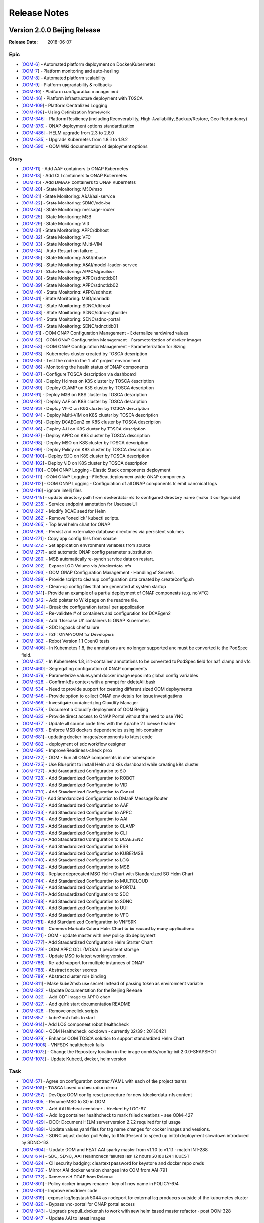 .. This work is licensed under a Creative Commons Attribution 4.0 International License.
.. http://creativecommons.org/licenses/by/4.0
.. Copyright 2017 Bell Canada & Amdocs Intellectual Property.  All rights reserved.

.. Links
.. _release-notes-label:

Release Notes
=============

Version 2.0.0 Beijing Release
-----------------------------

:Release Date: 2018-06-07

Epic
****

* [`OOM-6 <https://jira.onap.org/browse/OOM-6>`_] - Automated platform deployment on Docker/Kubernetes
* [`OOM-7 <https://jira.onap.org/browse/OOM-7>`_] - Platform monitoring and auto-healing
* [`OOM-8 <https://jira.onap.org/browse/OOM-8>`_] - Automated platform scalability
* [`OOM-9 <https://jira.onap.org/browse/OOM-9>`_] - Platform upgradability & rollbacks
* [`OOM-10 <https://jira.onap.org/browse/OOM-10>`_] - Platform configuration management
* [`OOM-46 <https://jira.onap.org/browse/OOM-46>`_] - Platform infrastructure deployment with TOSCA
* [`OOM-109 <https://jira.onap.org/browse/OOM-109>`_] - Platform Centralized Logging
* [`OOM-138 <https://jira.onap.org/browse/OOM-138>`_] - Using Optimization framework
* [`OOM-346 <https://jira.onap.org/browse/OOM-346>`_] - Platform Resiliency (including Recoverability, High-Availability, Backup/Restore, Geo-Redundancy)
* [`OOM-376 <https://jira.onap.org/browse/OOM-376>`_] - ONAP deployment options standardization
* [`OOM-486 <https://jira.onap.org/browse/OOM-486>`_] - HELM upgrade from 2.3 to 2.8.0
* [`OOM-535 <https://jira.onap.org/browse/OOM-535>`_] - Upgrade Kubernetes from 1.8.6 to 1.9.2
* [`OOM-590 <https://jira.onap.org/browse/OOM-590>`_] - OOM Wiki documentation of deployment options

Story
*****

* [`OOM-11 <https://jira.onap.org/browse/OOM-11>`_] - Add AAF containers to ONAP Kubernetes
* [`OOM-13 <https://jira.onap.org/browse/OOM-13>`_] - Add CLI containers to ONAP Kubernetes
* [`OOM-15 <https://jira.onap.org/browse/OOM-15>`_] - Add DMAAP containers to ONAP Kubernetes
* [`OOM-20 <https://jira.onap.org/browse/OOM-20>`_] - State Monitoring: MSO/mso
* [`OOM-21 <https://jira.onap.org/browse/OOM-21>`_] - State Monitoring: A&AI/aai-service
* [`OOM-22 <https://jira.onap.org/browse/OOM-22>`_] - State Monitoring: SDNC/sdc-be
* [`OOM-24 <https://jira.onap.org/browse/OOM-24>`_] - State Monitoring: message-router
* [`OOM-25 <https://jira.onap.org/browse/OOM-25>`_] - State Monitoring: MSB
* [`OOM-29 <https://jira.onap.org/browse/OOM-29>`_] - State Monitoring: VID
* [`OOM-31 <https://jira.onap.org/browse/OOM-31>`_] - State Monitoring: APPC/dbhost
* [`OOM-32 <https://jira.onap.org/browse/OOM-32>`_] - State Monitoring: VFC
* [`OOM-33 <https://jira.onap.org/browse/OOM-33>`_] - State Monitoring: Multi-VIM
* [`OOM-34 <https://jira.onap.org/browse/OOM-34>`_] - Auto-Restart on failure: ...
* [`OOM-35 <https://jira.onap.org/browse/OOM-35>`_] - State Monitoring: A&AI/hbase
* [`OOM-36 <https://jira.onap.org/browse/OOM-36>`_] - State Monitoring: A&AI/model-loader-service
* [`OOM-37 <https://jira.onap.org/browse/OOM-37>`_] - State Monitoring: APPC/dgbuilder
* [`OOM-38 <https://jira.onap.org/browse/OOM-38>`_] - State Monitoring: APPC/sdnctldb01
* [`OOM-39 <https://jira.onap.org/browse/OOM-39>`_] - State Monitoring: APPC/sdnctldb02
* [`OOM-40 <https://jira.onap.org/browse/OOM-40>`_] - State Monitoring: APPC/sdnhost
* [`OOM-41 <https://jira.onap.org/browse/OOM-41>`_] - State Monitoring: MSO/mariadb
* [`OOM-42 <https://jira.onap.org/browse/OOM-42>`_] - State Monitoring: SDNC/dbhost
* [`OOM-43 <https://jira.onap.org/browse/OOM-43>`_] - State Monitoring: SDNC/sdnc-dgbuilder
* [`OOM-44 <https://jira.onap.org/browse/OOM-44>`_] - State Monitoring: SDNC/sdnc-portal
* [`OOM-45 <https://jira.onap.org/browse/OOM-45>`_] - State Monitoring: SDNC/sdnctldb01
* [`OOM-51 <https://jira.onap.org/browse/OOM-51>`_] - OOM ONAP Configuration Management - Externalize hardwired values
* [`OOM-52 <https://jira.onap.org/browse/OOM-52>`_] - OOM ONAP Configuration Management - Parameterization of docker images
* [`OOM-53 <https://jira.onap.org/browse/OOM-53>`_] - OOM ONAP Configuration Management - Parameterization for Sizing
* [`OOM-63 <https://jira.onap.org/browse/OOM-63>`_] - Kubernetes cluster created by TOSCA description
* [`OOM-85 <https://jira.onap.org/browse/OOM-85>`_] - Test the code in the “Lab” project environment
* [`OOM-86 <https://jira.onap.org/browse/OOM-86>`_] - Monitoring the health status of ONAP components
* [`OOM-87 <https://jira.onap.org/browse/OOM-87>`_] - Configure TOSCA description via dashboard
* [`OOM-88 <https://jira.onap.org/browse/OOM-88>`_] - Deploy Holmes on K8S cluster by TOSCA description
* [`OOM-89 <https://jira.onap.org/browse/OOM-89>`_] - Deploy CLAMP on K8S cluster by TOSCA description
* [`OOM-91 <https://jira.onap.org/browse/OOM-91>`_] - Deploy MSB on K8S cluster by TOSCA description
* [`OOM-92 <https://jira.onap.org/browse/OOM-92>`_] - Deploy AAF on K8S cluster by TOSCA description
* [`OOM-93 <https://jira.onap.org/browse/OOM-93>`_] - Deploy VF-C on K8S cluster by TOSCA description
* [`OOM-94 <https://jira.onap.org/browse/OOM-94>`_] - Deploy Multi-VIM on K8S cluster by TOSCA description
* [`OOM-95 <https://jira.onap.org/browse/OOM-95>`_] - Deploy DCAEGen2 on K8S cluster by TOSCA description
* [`OOM-96 <https://jira.onap.org/browse/OOM-96>`_] - Deploy AAI on K8S cluster by TOSCA description
* [`OOM-97 <https://jira.onap.org/browse/OOM-97>`_] - Deploy APPC on K8S cluster by TOSCA description
* [`OOM-98 <https://jira.onap.org/browse/OOM-98>`_] - Deploy MSO on K8S cluster by TOSCA description
* [`OOM-99 <https://jira.onap.org/browse/OOM-99>`_] - Deploy Policy on K8S cluster by TOSCA description
* [`OOM-100 <https://jira.onap.org/browse/OOM-100>`_] - Deploy SDC on K8S cluster by TOSCA description
* [`OOM-102 <https://jira.onap.org/browse/OOM-102>`_] - Deploy VID on K8S cluster by TOSCA description
* [`OOM-110 <https://jira.onap.org/browse/OOM-110>`_] - OOM ONAP Logging - Elastic Stack components deployment
* [`OOM-111 <https://jira.onap.org/browse/OOM-111>`_] - OOM ONAP Logging - FileBeat deployment aside ONAP components
* [`OOM-112 <https://jira.onap.org/browse/OOM-112>`_] - OOM ONAP Logging - Configuration of all ONAP components to emit canonical logs
* [`OOM-116 <https://jira.onap.org/browse/OOM-116>`_] - ignore intellj files
* [`OOM-145 <https://jira.onap.org/browse/OOM-145>`_] - update directory path from dockerdata-nfs to configured directory name (make it configurable)
* [`OOM-235 <https://jira.onap.org/browse/OOM-235>`_] - Service endpoint annotation for Usecase UI
* [`OOM-242 <https://jira.onap.org/browse/OOM-242>`_] - Modify DCAE seed for Helm
* [`OOM-262 <https://jira.onap.org/browse/OOM-262>`_] - Remove "oneclick" kubectl scripts.
* [`OOM-265 <https://jira.onap.org/browse/OOM-265>`_] - Top level helm chart for ONAP
* [`OOM-268 <https://jira.onap.org/browse/OOM-268>`_] - Persist and externalize database directories via persistent volumes
* [`OOM-271 <https://jira.onap.org/browse/OOM-271>`_] - Copy app config files from source
* [`OOM-272 <https://jira.onap.org/browse/OOM-272>`_] - Set application environment variables from source
* [`OOM-277 <https://jira.onap.org/browse/OOM-277>`_] - add automatic ONAP config parameter substitution
* [`OOM-280 <https://jira.onap.org/browse/OOM-280>`_] - MSB automatically re-synch service data on restart.
* [`OOM-292 <https://jira.onap.org/browse/OOM-292>`_] - Expose LOG Volume via /dockerdata-nfs
* [`OOM-293 <https://jira.onap.org/browse/OOM-293>`_] - OOM ONAP Configuration Management - Handling of Secrets
* [`OOM-298 <https://jira.onap.org/browse/OOM-298>`_] - Provide script to cleanup configuration data created by createConfig.sh
* [`OOM-322 <https://jira.onap.org/browse/OOM-322>`_] - Clean-up config files that are generated at system startup
* [`OOM-341 <https://jira.onap.org/browse/OOM-341>`_] - Provide an example of a partial deployment of ONAP components (e.g. no VFC)
* [`OOM-342 <https://jira.onap.org/browse/OOM-342>`_] - Add pointer to Wiki page on the readme file.
* [`OOM-344 <https://jira.onap.org/browse/OOM-344>`_] - Break the configuration tarball per appplication
* [`OOM-345 <https://jira.onap.org/browse/OOM-345>`_] - Re-validate # of containers and configuration for DCAEgen2
* [`OOM-356 <https://jira.onap.org/browse/OOM-356>`_] - Add 'Usecase UI' containers to ONAP Kubernetes
* [`OOM-359 <https://jira.onap.org/browse/OOM-359>`_] - SDC logback chef failure
* [`OOM-375 <https://jira.onap.org/browse/OOM-375>`_] - F2F: ONAP/OOM for Developers
* [`OOM-382 <https://jira.onap.org/browse/OOM-382>`_] - Robot Version 1.1 OpenO tests
* [`OOM-406 <https://jira.onap.org/browse/OOM-406>`_] - In Kubernetes 1.8, the annotations are no longer supported and must be converted to the PodSpec field.
* [`OOM-457 <https://jira.onap.org/browse/OOM-457>`_] - In Kubernetes 1.8, init-container annotations to be converted to PodSpec field for aaf, clamp and vfc
* [`OOM-460 <https://jira.onap.org/browse/OOM-460>`_] - Segregating configuration of ONAP components
* [`OOM-476 <https://jira.onap.org/browse/OOM-476>`_] - Parameterize values.yaml docker image repos into global config variables
* [`OOM-528 <https://jira.onap.org/browse/OOM-528>`_] - Confirm k8s context with a prompt for deleteAll.bash
* [`OOM-534 <https://jira.onap.org/browse/OOM-534>`_] - Need to provide support for creating different sized OOM deployments
* [`OOM-546 <https://jira.onap.org/browse/OOM-546>`_] - Provide option to collect ONAP env details for issue investigations
* [`OOM-569 <https://jira.onap.org/browse/OOM-569>`_] - Investigate containerizing Cloudify Manager
* [`OOM-579 <https://jira.onap.org/browse/OOM-579>`_] - Document a Cloudify deployment of OOM Beijing
* [`OOM-633 <https://jira.onap.org/browse/OOM-633>`_] - Provide direct access to ONAP Portal without the need to use VNC
* [`OOM-677 <https://jira.onap.org/browse/OOM-677>`_] - Update all source code files with the Apache 2 License header
* [`OOM-678 <https://jira.onap.org/browse/OOM-678>`_] - Enforce MSB dockers dependencies using init-container
* [`OOM-681 <https://jira.onap.org/browse/OOM-681>`_] - updating docker images/components to latest code
* [`OOM-682 <https://jira.onap.org/browse/OOM-682>`_] - deployment of sdc workflow designer
* [`OOM-695 <https://jira.onap.org/browse/OOM-695>`_] - Improve Readiness-check prob
* [`OOM-722 <https://jira.onap.org/browse/OOM-722>`_] - OOM - Run all ONAP components in one namespace
* [`OOM-725 <https://jira.onap.org/browse/OOM-725>`_] - Use Blueprint to install Helm and k8s dashboard while creating k8s cluster
* [`OOM-727 <https://jira.onap.org/browse/OOM-727>`_] - Add Standardized Configuration to SO
* [`OOM-728 <https://jira.onap.org/browse/OOM-728>`_] - Add Standardized Configuration to ROBOT
* [`OOM-729 <https://jira.onap.org/browse/OOM-729>`_] - Add Standardized Configuration to VID
* [`OOM-730 <https://jira.onap.org/browse/OOM-730>`_] - Add Standardized Configuration to Consul
* [`OOM-731 <https://jira.onap.org/browse/OOM-731>`_] - Add Standardized Configuration to DMaaP Message Router
* [`OOM-732 <https://jira.onap.org/browse/OOM-732>`_] - Add Standardized Configuration to AAF
* [`OOM-733 <https://jira.onap.org/browse/OOM-733>`_] - Add Standardized Configuration to APPC
* [`OOM-734 <https://jira.onap.org/browse/OOM-734>`_] - Add Standardized Configuration to AAI
* [`OOM-735 <https://jira.onap.org/browse/OOM-735>`_] - Add Standardized Configuration to CLAMP
* [`OOM-736 <https://jira.onap.org/browse/OOM-736>`_] - Add Standardized Configuration to CLI
* [`OOM-737 <https://jira.onap.org/browse/OOM-737>`_] - Add Standardized Configuration to DCAEGEN2
* [`OOM-738 <https://jira.onap.org/browse/OOM-738>`_] - Add Standardized Configuration to ESR
* [`OOM-739 <https://jira.onap.org/browse/OOM-739>`_] - Add Standardized Configuration to KUBE2MSB
* [`OOM-740 <https://jira.onap.org/browse/OOM-740>`_] - Add Standardized Configuration to LOG
* [`OOM-742 <https://jira.onap.org/browse/OOM-742>`_] - Add Standardized Configuration to MSB
* [`OOM-743 <https://jira.onap.org/browse/OOM-743>`_] - Replace deprecated MSO Helm Chart with Standardized SO Helm Chart
* [`OOM-744 <https://jira.onap.org/browse/OOM-744>`_] - Add Standardized Configuration to MULTICLOUD
* [`OOM-746 <https://jira.onap.org/browse/OOM-746>`_] - Add Standardized Configuration to PORTAL
* [`OOM-747 <https://jira.onap.org/browse/OOM-747>`_] - Add Standardized Configuration to SDC
* [`OOM-748 <https://jira.onap.org/browse/OOM-748>`_] - Add Standardized Configuration to SDNC
* [`OOM-749 <https://jira.onap.org/browse/OOM-749>`_] - Add Standardized Configuration to UUI
* [`OOM-750 <https://jira.onap.org/browse/OOM-750>`_] - Add Standardized Configuration to VFC
* [`OOM-751 <https://jira.onap.org/browse/OOM-751>`_] - Add Standardized Configuration to VNFSDK
* [`OOM-758 <https://jira.onap.org/browse/OOM-758>`_] - Common Mariadb Galera Helm Chart to be reused by many applications
* [`OOM-771 <https://jira.onap.org/browse/OOM-771>`_] - OOM - update master with new policy db deployment
* [`OOM-777 <https://jira.onap.org/browse/OOM-777>`_] - Add Standardized Configuration Helm Starter Chart
* [`OOM-779 <https://jira.onap.org/browse/OOM-779>`_] - OOM APPC ODL (MDSAL) persistent storage
* [`OOM-780 <https://jira.onap.org/browse/OOM-780>`_] - Update MSO to latest working version.
* [`OOM-786 <https://jira.onap.org/browse/OOM-786>`_] - Re-add support for multiple instances of ONAP
* [`OOM-788 <https://jira.onap.org/browse/OOM-788>`_] - Abstract docker secrets
* [`OOM-789 <https://jira.onap.org/browse/OOM-789>`_] - Abstract cluster role binding
* [`OOM-811 <https://jira.onap.org/browse/OOM-811>`_] - Make kube2msb use secret instead of passing token as environment variable
* [`OOM-822 <https://jira.onap.org/browse/OOM-822>`_] - Update Documentation for the Beijing Release
* [`OOM-823 <https://jira.onap.org/browse/OOM-823>`_] - Add CDT image to APPC chart
* [`OOM-827 <https://jira.onap.org/browse/OOM-827>`_] - Add quick start documentation README
* [`OOM-828 <https://jira.onap.org/browse/OOM-828>`_] - Remove oneclick scripts
* [`OOM-857 <https://jira.onap.org/browse/OOM-857>`_] - kube2msb fails to start
* [`OOM-914 <https://jira.onap.org/browse/OOM-914>`_] - Add LOG component robot healthcheck
* [`OOM-960 <https://jira.onap.org/browse/OOM-960>`_] - OOM Healthcheck lockdown - currently 32/39 : 20180421
* [`OOM-979 <https://jira.onap.org/browse/OOM-979>`_] - Enhance OOM TOSCA solution to support standardized Helm Chart
* [`OOM-1006 <https://jira.onap.org/browse/OOM-1006>`_] - VNFSDK healthcheck fails
* [`OOM-1073 <https://jira.onap.org/browse/OOM-1073>`_] - Change the Repository location in the image oomk8s/config-init:2.0.0-SNAPSHOT
* [`OOM-1078 <https://jira.onap.org/browse/OOM-1078>`_] - Update Kubectl, docker, helm version

Task
****

* [`OOM-57 <https://jira.onap.org/browse/OOM-57>`_] - Agree on configuration contract/YAML with each of the project teams
* [`OOM-105 <https://jira.onap.org/browse/OOM-105>`_] - TOSCA based orchestration demo
* [`OOM-257 <https://jira.onap.org/browse/OOM-257>`_] - DevOps: OOM config reset procedure for new /dockerdata-nfs content
* [`OOM-305 <https://jira.onap.org/browse/OOM-305>`_] - Rename MSO to SO in OOM
* [`OOM-332 <https://jira.onap.org/browse/OOM-332>`_] - Add AAI filebeat container - blocked by LOG-67
* [`OOM-428 <https://jira.onap.org/browse/OOM-428>`_] - Add log container healthcheck to mark failed creations - see OOM-427
* [`OOM-429 <https://jira.onap.org/browse/OOM-429>`_] - DOC: Document HELM server version 2.7.2 required for tpl usage
* [`OOM-489 <https://jira.onap.org/browse/OOM-489>`_] - Update values.yaml files for tag name changes for docker images and versions.
* [`OOM-543 <https://jira.onap.org/browse/OOM-543>`_] - SDNC adjust docker pullPolicy to IfNotPresent to speed up initial deployment slowdown introduced by SDNC-163
* [`OOM-604 <https://jira.onap.org/browse/OOM-604>`_] - Update OOM and HEAT AAI sparky master from v1.1.0 to v1.1.1 - match INT-288
* [`OOM-614 <https://jira.onap.org/browse/OOM-614>`_] - SDC, SDNC, AAI Healthcheck failures last 12 hours 20180124:1100EST
* [`OOM-624 <https://jira.onap.org/browse/OOM-624>`_] - CII security badging: cleartext password for keystone and docker repo creds
* [`OOM-726 <https://jira.onap.org/browse/OOM-726>`_] - Mirror AAI docker version changes into OOM from AAI-791
* [`OOM-772 <https://jira.onap.org/browse/OOM-772>`_] - Remove old DCAE from Release
* [`OOM-801 <https://jira.onap.org/browse/OOM-801>`_] - Policy docker images rename - key off new name in POLICY-674
* [`OOM-810 <https://jira.onap.org/browse/OOM-810>`_] - Improve emsdriver code
* [`OOM-819 <https://jira.onap.org/browse/OOM-819>`_] - expose log/logstash 5044 as nodeport for external log producers outside of the kubernetes cluster
* [`OOM-820 <https://jira.onap.org/browse/OOM-820>`_] - Bypass vnc-portal for ONAP portal access
* [`OOM-943 <https://jira.onap.org/browse/OOM-943>`_] - Upgrade prepull_docker.sh to work with new helm based master refactor - post OOM-328
* [`OOM-947 <https://jira.onap.org/browse/OOM-947>`_] - Update AAI to latest images
* [`OOM-975 <https://jira.onap.org/browse/OOM-975>`_] - Notes are missing in multicloud
* [`OOM-1031 <https://jira.onap.org/browse/OOM-1031>`_] - Config Changes for consul to make vid, so, log health checks pass
* [`OOM-1032 <https://jira.onap.org/browse/OOM-1032>`_] - Making consul Stateful
* [`OOM-1122 <https://jira.onap.org/browse/OOM-1122>`_] - Update APPC OOM chart to use Beijing release artifacts

Bug
***

* [`OOM-4 <https://jira.onap.org/browse/OOM-4>`_] - deleteAll.bash fails to properly delete services and ports
* [`OOM-153 <https://jira.onap.org/browse/OOM-153>`_] - test - Sample Bug
* [`OOM-212 <https://jira.onap.org/browse/OOM-212>`_] - deleteAll script does not have an option to delete the services
* [`OOM-215 <https://jira.onap.org/browse/OOM-215>`_] - configure_app for helm apps is not correct
* [`OOM-218 <https://jira.onap.org/browse/OOM-218>`_] - createConfig.sh needs a chmod 755 in release-1.0.0 only
* [`OOM-239 <https://jira.onap.org/browse/OOM-239>`_] - mso.tar created in dockerdatanfs
* [`OOM-258 <https://jira.onap.org/browse/OOM-258>`_] - AAI logs are not being written outside the pods
* [`OOM-282 <https://jira.onap.org/browse/OOM-282>`_] - vnc-portal requires /etc/hosts url fix for SDC sdc.ui should be sdc.api
* [`OOM-283 <https://jira.onap.org/browse/OOM-283>`_] - No longer able to deploy instances in specified namespace
* [`OOM-290 <https://jira.onap.org/browse/OOM-290>`_] - config_init pod fails when /dockerdata-nfs is nfs-mounted
* [`OOM-300 <https://jira.onap.org/browse/OOM-300>`_] - cat: /config-init/onap/mso/mso/encryption.key: No such file or directory
* [`OOM-333 <https://jira.onap.org/browse/OOM-333>`_] - vfc-workflow fails [VFC BUG] - fixed - 20180117 vfc-ztevnfmdriver has docker pull issue
* [`OOM-334 <https://jira.onap.org/browse/OOM-334>`_] - Change kubernetes startup user
* [`OOM-351 <https://jira.onap.org/browse/OOM-351>`_] - Apply standard convention across the "template deployment YML" file
* [`OOM-352 <https://jira.onap.org/browse/OOM-352>`_] - failed to start VFC containers
* [`OOM-363 <https://jira.onap.org/browse/OOM-363>`_] - DCAE tests NOK with Robot E2E tests
* [`OOM-366 <https://jira.onap.org/browse/OOM-366>`_] - certificates in consul agent config are not in the right directory
* [`OOM-389 <https://jira.onap.org/browse/OOM-389>`_] - sdc-be and sdc-fe do not initialize correctly on latest master
* [`OOM-409 <https://jira.onap.org/browse/OOM-409>`_] - Update Vid yaml file to point to the ONAPPORTAL URL
* [`OOM-413 <https://jira.onap.org/browse/OOM-413>`_] - In portal VNC pod refresh /etc/hosts entries
* [`OOM-414 <https://jira.onap.org/browse/OOM-414>`_] - MSB Healtcheck failure on $*_ENDPOINT variables
* [`OOM-424 <https://jira.onap.org/browse/OOM-424>`_] - DCAE installation is not possible today
* [`OOM-430 <https://jira.onap.org/browse/OOM-430>`_] - Portal healthcheck passing on vnc-portal down
* [`OOM-467 <https://jira.onap.org/browse/OOM-467>`_] - Optimize config-init process
* [`OOM-493 <https://jira.onap.org/browse/OOM-493>`_] - Kubernetes infrastructure for ESR
* [`OOM-496 <https://jira.onap.org/browse/OOM-496>`_] - Readiness check is marking full availability of some components like SDC and SDNC before they would pass healthcheck
* [`OOM-514 <https://jira.onap.org/browse/OOM-514>`_] - Readiness prob fails sometimes even though the relevant pods are running
* [`OOM-539 <https://jira.onap.org/browse/OOM-539>`_] - Kube2MSB registrator doesn't support https REST service registration
* [`OOM-570 <https://jira.onap.org/browse/OOM-570>`_] - Wrong value is assigned to kube2msb AUTH_TOKEN environment variable
* [`OOM-574 <https://jira.onap.org/browse/OOM-574>`_] - OOM configuration for robot doesnt copy heat templatese in dockerdata-nfs
* [`OOM-577 <https://jira.onap.org/browse/OOM-577>`_] - Incorrect evaluation of bash command in yaml template file (portal-vnc-dep.yaml)
* [`OOM-578 <https://jira.onap.org/browse/OOM-578>`_] - Hard coded token in oom/kubernetes/kube2msb/values.yaml file
* [`OOM-589 <https://jira.onap.org/browse/OOM-589>`_] - Can not acces CLI in vnc-portal
* [`OOM-598 <https://jira.onap.org/browse/OOM-598>`_] - createAll.bash base64: invalid option -- d
* [`OOM-600 <https://jira.onap.org/browse/OOM-600>`_] - Unable to open CLI by clicking CLI application icon
* [`OOM-630 <https://jira.onap.org/browse/OOM-630>`_] - Red herring config pod deletion error on deleteAll - after we started deleting onap-config automatically
* [`OOM-645 <https://jira.onap.org/browse/OOM-645>`_] - Kube2MSB RBAC security issues
* [`OOM-653 <https://jira.onap.org/browse/OOM-653>`_] - sdnc-dbhost-0 deletion failure
* [`OOM-657 <https://jira.onap.org/browse/OOM-657>`_] - Look into DCAEGEN2 failure on duplicate servicePort
* [`OOM-672 <https://jira.onap.org/browse/OOM-672>`_] - hardcoded clusterIP for aai breaks auto installation
* [`OOM-680 <https://jira.onap.org/browse/OOM-680>`_] - ONAP Failure install with kubernetes 1.8+
* [`OOM-687 <https://jira.onap.org/browse/OOM-687>`_] - Typo in README_HELM
* [`OOM-724 <https://jira.onap.org/browse/OOM-724>`_] - License Update in TOSCA
* [`OOM-767 <https://jira.onap.org/browse/OOM-767>`_] - data-router-logs and elasticsearch-data mapped to same folder
* [`OOM-768 <https://jira.onap.org/browse/OOM-768>`_] - Hardcoded onap in config files
* [`OOM-769 <https://jira.onap.org/browse/OOM-769>`_] - sdc-es data mapping in sdc-be and sdc-fe redundant
* [`OOM-783 <https://jira.onap.org/browse/OOM-783>`_] - UUI health check is failing
* [`OOM-784 <https://jira.onap.org/browse/OOM-784>`_] - make new so chart one namespace compatible
* [`OOM-791 <https://jira.onap.org/browse/OOM-791>`_] - After OOM-722 merge - docker pulls are timing out - switch to pullPolicy IfNotPresent
* [`OOM-794 <https://jira.onap.org/browse/OOM-794>`_] - demo-k8s.sh name not modified in the usage string
* [`OOM-795 <https://jira.onap.org/browse/OOM-795>`_] - HEAT templates for robot instantiateVFW missing
* [`OOM-796 <https://jira.onap.org/browse/OOM-796>`_] - robot asdc/sdngc interface in synch for Master
* [`OOM-797 <https://jira.onap.org/browse/OOM-797>`_] - GLOBAL_INJECTED_SCRIPT_VERSION missing from vm_properties.py
* [`OOM-804 <https://jira.onap.org/browse/OOM-804>`_] - VFC vfc-ztevnfmdriver container failure
* [`OOM-815 <https://jira.onap.org/browse/OOM-815>`_] - OOM Robot container helm failure after OOM-728 35909 merge
* [`OOM-829 <https://jira.onap.org/browse/OOM-829>`_] - Can not make multicloud helm chart
* [`OOM-830 <https://jira.onap.org/browse/OOM-830>`_] - Fix OOM build dependencies
* [`OOM-835 <https://jira.onap.org/browse/OOM-835>`_] - CLAMP mariadb pv is pointing to a wrong location
* [`OOM-836 <https://jira.onap.org/browse/OOM-836>`_] - champ and gizmo yaml validation issue
* [`OOM-845 <https://jira.onap.org/browse/OOM-845>`_] - Global repository should not be set by default
* [`OOM-846 <https://jira.onap.org/browse/OOM-846>`_] - Add liveness enabled fix to helm starter
* [`OOM-847 <https://jira.onap.org/browse/OOM-847>`_] - log-elasticsearch external ports are not externally accessible
* [`OOM-848 <https://jira.onap.org/browse/OOM-848>`_] - log-logstash logstash pipeline fails to start after oom standard config changes
* [`OOM-851 <https://jira.onap.org/browse/OOM-851>`_] - sdc chart validation error
* [`OOM-856 <https://jira.onap.org/browse/OOM-856>`_] - appc mysql fails deployment
* [`OOM-858 <https://jira.onap.org/browse/OOM-858>`_] - Fail to deploy onap chart due to config map size
* [`OOM-870 <https://jira.onap.org/browse/OOM-870>`_] - Missing CLAMP configuration
* [`OOM-871 <https://jira.onap.org/browse/OOM-871>`_] - log kibana container fails to start after oom standard config changes
* [`OOM-872 <https://jira.onap.org/browse/OOM-872>`_] - APPC-helm Still need config pod
* [`OOM-873 <https://jira.onap.org/browse/OOM-873>`_] - OOM doc typo
* [`OOM-874 <https://jira.onap.org/browse/OOM-874>`_] - Inconsistent repository references in ONAP charts
* [`OOM-875 <https://jira.onap.org/browse/OOM-875>`_] - Cannot retrieve robot logs
* [`OOM-876 <https://jira.onap.org/browse/OOM-876>`_] - Some containers ignore the repository setting
* [`OOM-878 <https://jira.onap.org/browse/OOM-878>`_] - MySQL slave nodes don't deploy when mysql.replicaCount > 1
* [`OOM-881 <https://jira.onap.org/browse/OOM-881>`_] - SDN-C Portal pod fails to come up
* [`OOM-882 <https://jira.onap.org/browse/OOM-882>`_] - Some SDNC service names should be prefixed with the helm release name
* [`OOM-884 <https://jira.onap.org/browse/OOM-884>`_] - VID-VID mariadb pv is pointing to a wrong location
* [`OOM-885 <https://jira.onap.org/browse/OOM-885>`_] - Beijing oom component log messages missing in Elasticsearch
* [`OOM-886 <https://jira.onap.org/browse/OOM-886>`_] - kube2msb not starting up
* [`OOM-887 <https://jira.onap.org/browse/OOM-887>`_] - SDN-C db schema and sdnctl db user not reliably being created
* [`OOM-888 <https://jira.onap.org/browse/OOM-888>`_] - aaf-cs mapping wrong
* [`OOM-889 <https://jira.onap.org/browse/OOM-889>`_] - restore pv&pvc for mysql when NFS provisioner is disabled
* [`OOM-898 <https://jira.onap.org/browse/OOM-898>`_] - Multicloud-framework config file is not volume-mounted
* [`OOM-899 <https://jira.onap.org/browse/OOM-899>`_] - SDNC main pod does not come up
* [`OOM-900 <https://jira.onap.org/browse/OOM-900>`_] - portal-cassandra missing pv and pvc
* [`OOM-904 <https://jira.onap.org/browse/OOM-904>`_] - OOM problems bringing up components and passing healthchecks
* [`OOM-905 <https://jira.onap.org/browse/OOM-905>`_] - Charts use nsPrefix instead of release namespace
* [`OOM-906 <https://jira.onap.org/browse/OOM-906>`_] - Make all services independent of helm Release.Name
* [`OOM-907 <https://jira.onap.org/browse/OOM-907>`_] - Make all persistent volume to be mapped to a location defined by helm Release.Name
* [`OOM-908 <https://jira.onap.org/browse/OOM-908>`_] - Job portal-db-config fails due to missing image config
* [`OOM-909 <https://jira.onap.org/browse/OOM-909>`_] - SO Health Check fails
* [`OOM-910 <https://jira.onap.org/browse/OOM-910>`_] - VID Health Check fails
* [`OOM-911 <https://jira.onap.org/browse/OOM-911>`_] - VFC Health Check fails for 9 components
* [`OOM-912 <https://jira.onap.org/browse/OOM-912>`_] - Multicloud Health Check fails for 1 of its components
* [`OOM-913 <https://jira.onap.org/browse/OOM-913>`_] - Consul agent pod is failing
* [`OOM-916 <https://jira.onap.org/browse/OOM-916>`_] - Used to fix testing issues related to usability
* [`OOM-918 <https://jira.onap.org/browse/OOM-918>`_] - Policy - incorrect configmap mount causes base.conf to disappear
* [`OOM-920 <https://jira.onap.org/browse/OOM-920>`_] - Issue with CLAMP configuation
* [`OOM-921 <https://jira.onap.org/browse/OOM-921>`_] - align onap/values.yaml and onap/resources/environments/dev.yaml - different /dockerdata-nfs
* [`OOM-926 <https://jira.onap.org/browse/OOM-926>`_] - Disable clustering for APP-C out-of-the-box
* [`OOM-927 <https://jira.onap.org/browse/OOM-927>`_] - Need a production grade configuration override file of ONAP deployment
* [`OOM-928 <https://jira.onap.org/browse/OOM-928>`_] - Some charts use /dockerdata-nfs by default
* [`OOM-929 <https://jira.onap.org/browse/OOM-929>`_] - DMaaP message router docker image fails to pull
* [`OOM-930 <https://jira.onap.org/browse/OOM-930>`_] - New AAF Helm Charts required
* [`OOM-931 <https://jira.onap.org/browse/OOM-931>`_] - Reintroduce VNC pod into OOM
* [`OOM-932 <https://jira.onap.org/browse/OOM-932>`_] - Unblock integration testing
* [`OOM-935 <https://jira.onap.org/browse/OOM-935>`_] - sdc-cassandra pod fails to delete using helm delete - forced kubectl delete
* [`OOM-936 <https://jira.onap.org/browse/OOM-936>`_] - Readiness-check prob version is inconsistent across components
* [`OOM-937 <https://jira.onap.org/browse/OOM-937>`_] - Portal Cassandra config map points to wrong directory
* [`OOM-938 <https://jira.onap.org/browse/OOM-938>`_] - Can't install aai alone using helm
* [`OOM-945 <https://jira.onap.org/browse/OOM-945>`_] - SDNC some bundles failing to start cleanly
* [`OOM-948 <https://jira.onap.org/browse/OOM-948>`_] - make vfc got an error
* [`OOM-951 <https://jira.onap.org/browse/OOM-951>`_] - Update APPC charts based on on changes for ccsdk and Nitrogen ODL
* [`OOM-953 <https://jira.onap.org/browse/OOM-953>`_] - switch aai haproxy/hbase repo from hub.docker.com to nexus3
* [`OOM-958 <https://jira.onap.org/browse/OOM-958>`_] - SDC-be deployment missing environment paramter
* [`OOM-964 <https://jira.onap.org/browse/OOM-964>`_] - SDC Healthcheck failure on sdc-be and sdc-kb containers down
* [`OOM-968 <https://jira.onap.org/browse/OOM-968>`_] - warning on default deployment values.yaml
* [`OOM-969 <https://jira.onap.org/browse/OOM-969>`_] - oomk8s images have no Dockerfile's
* [`OOM-971 <https://jira.onap.org/browse/OOM-971>`_] - Common service name template should allow for chart name override
* [`OOM-974 <https://jira.onap.org/browse/OOM-974>`_] - Cassandra bootstrap is done incorrectly
* [`OOM-977 <https://jira.onap.org/browse/OOM-977>`_] - The esr-gui annotations should include a "path" param when register to MSB
* [`OOM-985 <https://jira.onap.org/browse/OOM-985>`_] - DMAAP Redis fails to start
* [`OOM-986 <https://jira.onap.org/browse/OOM-986>`_] - SDC BE and FE logs are missing
* [`OOM-989 <https://jira.onap.org/browse/OOM-989>`_] - Sync ete-k8.sh and ete.sh for new log file numbering
* [`OOM-990 <https://jira.onap.org/browse/OOM-990>`_] - AUTO.json in SDC has unreachable addresses
* [`OOM-993 <https://jira.onap.org/browse/OOM-993>`_] - AAI model-loader.properties not in sync with project file
* [`OOM-994 <https://jira.onap.org/browse/OOM-994>`_] - DCAE cloudify controller docker image 1.1.0 N/A - use 1.2.0/1.3.0
* [`OOM-1003 <https://jira.onap.org/browse/OOM-1003>`_] - dcae-cloudify-manager chart references obsolete image version
* [`OOM-1004 <https://jira.onap.org/browse/OOM-1004>`_] - aai-resources constantly fails due to cassanda hostname
* [`OOM-1005 <https://jira.onap.org/browse/OOM-1005>`_] - AAI Widgets not loading due to duplicate volumes
* [`OOM-1007 <https://jira.onap.org/browse/OOM-1007>`_] - Update dcae robot health check config
* [`OOM-1008 <https://jira.onap.org/browse/OOM-1008>`_] - Set default consul server replica count to 1
* [`OOM-1010 <https://jira.onap.org/browse/OOM-1010>`_] - Fix broken property names in DCAE input files
* [`OOM-1011 <https://jira.onap.org/browse/OOM-1011>`_] - Policy config correction after Service Name changes because of OOM-906
* [`OOM-1013 <https://jira.onap.org/browse/OOM-1013>`_] - Update DCAE container versions
* [`OOM-1014 <https://jira.onap.org/browse/OOM-1014>`_] - Portal login not working due to inconsistent zookeeper naming
* [`OOM-1015 <https://jira.onap.org/browse/OOM-1015>`_] - Champ fails to start
* [`OOM-1016 <https://jira.onap.org/browse/OOM-1016>`_] - DOC-OPS Review: Helm install command is wrong on oom_user_guide - missing namespace
* [`OOM-1017 <https://jira.onap.org/browse/OOM-1017>`_] - DOC-OPS review: Docker/Kubernetes versions wrong for master in oom_cloud_setup_guide
* [`OOM-1018 <https://jira.onap.org/browse/OOM-1018>`_] - DOC-OPS review: global repo override does not match git in oom quick start guide
* [`OOM-1019 <https://jira.onap.org/browse/OOM-1019>`_] - DOC-OPS review: Add Ubuntu 16.04 reference to oom_user_guide to avoid 14/16 confusion
* [`OOM-1021 <https://jira.onap.org/browse/OOM-1021>`_] - Update APPC resources for Nitrogen ODL
* [`OOM-1022 <https://jira.onap.org/browse/OOM-1022>`_] - Fix SDC startup dependencies
* [`OOM-1023 <https://jira.onap.org/browse/OOM-1023>`_] - "spring.datasource.cldsdb.url" in clamp has wrong clampdb name
* [`OOM-1024 <https://jira.onap.org/browse/OOM-1024>`_] - Cassandra data not persisted
* [`OOM-1033 <https://jira.onap.org/browse/OOM-1033>`_] - helm error during deployment 20180501:1900 - all builds under 2.7.2
* [`OOM-1034 <https://jira.onap.org/browse/OOM-1034>`_] - VID Ports incorrect in deployment.yaml
* [`OOM-1037 <https://jira.onap.org/browse/OOM-1037>`_] - Enable CLI health check
* [`OOM-1039 <https://jira.onap.org/browse/OOM-1039>`_] - Service distribution to SO fails
* [`OOM-1041 <https://jira.onap.org/browse/OOM-1041>`_] - aai-service was renamed, but old references remain
* [`OOM-1042 <https://jira.onap.org/browse/OOM-1042>`_] - portalapps service was renamed, but old references remain
* [`OOM-1045 <https://jira.onap.org/browse/OOM-1045>`_] - top level values.yaml missing entry for dmaap chart
* [`OOM-1049 <https://jira.onap.org/browse/OOM-1049>`_] - SDNC_UEB_LISTENER db
* [`OOM-1050 <https://jira.onap.org/browse/OOM-1050>`_] - Impossible to deploy consul using cache docker registry
* [`OOM-1051 <https://jira.onap.org/browse/OOM-1051>`_] - Fix aaf deployment
* [`OOM-1052 <https://jira.onap.org/browse/OOM-1052>`_] - SO cloud config file points to Rackspace cloud
* [`OOM-1054 <https://jira.onap.org/browse/OOM-1054>`_] - Portal LoadBalancer Ingress IP is on the wrong network
* [`OOM-1060 <https://jira.onap.org/browse/OOM-1060>`_] - Incorrect MR Kafka references prevent aai champ from starting
* [`OOM-1061 <https://jira.onap.org/browse/OOM-1061>`_] - ConfigMap size limit exceeded
* [`OOM-1064 <https://jira.onap.org/browse/OOM-1064>`_] - Improve docker registry secret management
* [`OOM-1066 <https://jira.onap.org/browse/OOM-1066>`_] - Updating TOSCA blueprint to sync up with helm configuration changes (add dmaap and oof/delete message-router)
* [`OOM-1068 <https://jira.onap.org/browse/OOM-1068>`_] - Update SO with new AAI cert
* [`OOM-1076 <https://jira.onap.org/browse/OOM-1076>`_] - some charts still using readiness check image from amsterdam 1.x
* [`OOM-1077 <https://jira.onap.org/browse/OOM-1077>`_] - AAI resources and traversal deployment failure on non-rancher envs
* [`OOM-1079 <https://jira.onap.org/browse/OOM-1079>`_] - Robot charts dont allow over ride of pub_key, dcae_collector_ip and dcae_collector_port
* [`OOM-1081 <https://jira.onap.org/browse/OOM-1081>`_] - Remove component 'mock' from TOSCA deployment
* [`OOM-1082 <https://jira.onap.org/browse/OOM-1082>`_] - Wrong pv location of dcae postgres
* [`OOM-1085 <https://jira.onap.org/browse/OOM-1085>`_] - appc hostname is incorrect in url
* [`OOM-1086 <https://jira.onap.org/browse/OOM-1086>`_] - clamp deployment changes /dockerdata-nfs/ReleaseName dir permissions
* [`OOM-1088 <https://jira.onap.org/browse/OOM-1088>`_] - APPC returns error for vCPE restart message from Policy
* [`OOM-1089 <https://jira.onap.org/browse/OOM-1089>`_] - DCAE pods are not getting purged
* [`OOM-1093 <https://jira.onap.org/browse/OOM-1093>`_] - Line wrapping issue in redis-cluster-config.sh script
* [`OOM-1094 <https://jira.onap.org/browse/OOM-1094>`_] - Fix postgres startup
* [`OOM-1095 <https://jira.onap.org/browse/OOM-1095>`_] - common makefile builds out of order
* [`OOM-1096 <https://jira.onap.org/browse/OOM-1096>`_] - node port conflict SDNC (Geo enabled) & other charts
* [`OOM-1097 <https://jira.onap.org/browse/OOM-1097>`_] - Nbi needs dep-nbi - crash on make all
* [`OOM-1099 <https://jira.onap.org/browse/OOM-1099>`_] - Add External Interface NBI project into OOM TOSCA
* [`OOM-1102 <https://jira.onap.org/browse/OOM-1102>`_] - Incorrect AAI services
* [`OOM-1103 <https://jira.onap.org/browse/OOM-1103>`_] - Cannot disable NBI
* [`OOM-1104 <https://jira.onap.org/browse/OOM-1104>`_] - Policy DROOLS configuration across container restarts
* [`OOM-1110 <https://jira.onap.org/browse/OOM-1110>`_] - Clamp issue when connecting Policy
* [`OOM-1111 <https://jira.onap.org/browse/OOM-1111>`_] - Please revert to using VNFSDK Postgres container
* [`OOM-1114 <https://jira.onap.org/browse/OOM-1114>`_] - APPC is broken in latest helm chart
* [`OOM-1115 <https://jira.onap.org/browse/OOM-1115>`_] - SDNC DGBuilder cant operate on DGs in database - need NodePort
* [`OOM-1116 <https://jira.onap.org/browse/OOM-1116>`_] - Correct values needed by NBI chart
* [`OOM-1124 <https://jira.onap.org/browse/OOM-1124>`_] - Update OOM APPC chart to enhance AAF support
* [`OOM-1126 <https://jira.onap.org/browse/OOM-1126>`_] - Incorrect Port mapping between CDT Application and APPC main application
* [`OOM-1127 <https://jira.onap.org/browse/OOM-1127>`_] - SO fails healthcheck
* [`OOM-1128 <https://jira.onap.org/browse/OOM-1128>`_] - AAF CS fails to start in OpenLab

Sub-task
********

* [`OOM-304 <https://jira.onap.org/browse/OOM-304>`_] - Service endpoint annotation for Data Router
* [`OOM-306 <https://jira.onap.org/browse/OOM-306>`_] - Handle mariadb secrets
* [`OOM-510 <https://jira.onap.org/browse/OOM-510>`_] - Increase vm.max_map_count to 262144 when running Rancher 1.6.11+ via helm 2.6+ - for elasticsearch log mem failure
* [`OOM-512 <https://jira.onap.org/browse/OOM-512>`_] - Push the reviewed and merged ReadMe content to RTD
* [`OOM-641 <https://jira.onap.org/browse/OOM-641>`_] - Segregating of configuration for SDNC-UEB component
* [`OOM-655 <https://jira.onap.org/browse/OOM-655>`_] - Create alternate prepull script which provides more user feedback and logging
* [`OOM-753 <https://jira.onap.org/browse/OOM-753>`_] - Create Helm Sub-Chart for SO's embedded mariadb
* [`OOM-754 <https://jira.onap.org/browse/OOM-754>`_] - Create Helm Chart for SO
* [`OOM-774 <https://jira.onap.org/browse/OOM-774>`_] - Create Helm Sub-Chart for APPC's embedded mySQL database
* [`OOM-775 <https://jira.onap.org/browse/OOM-775>`_] - Create Helm Chart for APPC
* [`OOM-778 <https://jira.onap.org/browse/OOM-778>`_] - Replace NFS Provisioner with configurable PV storage solution
* [`OOM-825 <https://jira.onap.org/browse/OOM-825>`_] - Apache 2 License updation for All sqls and .js file
* [`OOM-849 <https://jira.onap.org/browse/OOM-849>`_] - Policy Nexus component needs persistent volume for /sonatype-work
* [`OOM-991 <https://jira.onap.org/browse/OOM-991>`_] - Adjust SDC-BE init job timing from 10 to 30s to avoid restarts on single node systems
* [`OOM-1036 <https://jira.onap.org/browse/OOM-1036>`_] - update helm from 2.7.2 to 2.8.2 wiki/rtd
* [`OOM-1063 <https://jira.onap.org/browse/OOM-1063>`_] - Document Portal LoadBalancer Ingress IP Settings

**Security Notes**

OOM code has been formally scanned during build time using NexusIQ and no Critical vulnerability was found.

Quick Links:
 	- `OOM project page <https://wiki.onap.org/display/DW/ONAP+Operations+Manager+Project>`_

 	- `Passing Badge information for OOM <https://bestpractices.coreinfrastructure.org/en/projects/1631>`_

Version: 1.1.0
--------------

:Release Date: 2017-11-16

**New Features**

The Amsterdam release is the first release of the ONAP Operations Manager (OOM).

The main goal of the Amsterdam release was to:

    - Support Flexible Platform Deployment via Kubernetes of fully containerized ONAP components - on any type of environment.
    - Support State Management of ONAP platform components.
    - Support full production ONAP deployment and any variation of component level deployment for development.
    - Platform Operations Orchestration / Control Loop Actions.
    - Platform centralized logging with ELK stack.

**Bug Fixes**

    The full list of implemented user stories and epics is available on `JIRA <https://jira.onap.org/secure/RapidBoard.jspa?rapidView=41&view=planning.nodetail&epics=visible>`_
    This is the first release of OOM, the defects fixed in this release were raised during the course of the release.
    Anything not closed is captured below under Known Issues. If you want to review the defects fixed in the Amsterdam release, refer to Jira link above.

**Known Issues**
    - `OOM-6 <https://jira.onap.org/browse/OOM-6>`_ Automated platform deployment on Docker/Kubernetes

        VFC, AAF, MSB minor issues.

        Workaround: Manual configuration changes - however the reference vFirewall use case does not currently require these components.

    - `OOM-10 <https://jira.onap.org/browse/OOM-10>`_ Platform configuration management.

        OOM ONAP Configuration Management - Handling of Secrets.

        Workaround: Automated workaround to be able to pull from protected docker repositories.


**Security Issues**
    N/A


**Upgrade Notes**

    N/A

**Deprecation Notes**

    N/A

**Other**

    N/A

End of Release Notes
